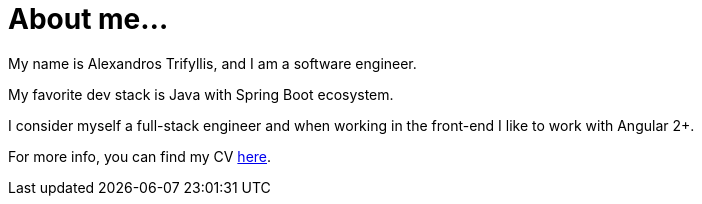 = About me...
:jbake-date:
:jbake-type: page
:jbake-status: published

My name is Alexandros Trifyllis, and I am a software engineer.

My favorite dev stack is Java with Spring Boot ecosystem.

I consider myself a full-stack engineer and  when working in the front-end I like to work with Angular 2+.

For more info, you can find my CV https://atrifyllis.github.io/cv/[here].
